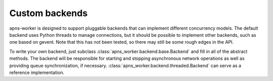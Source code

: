 Custom backends
===============

apns-worker is designed to support pluggable backends that can implement
different concurrency models. The default backend uses Python threads to manage
connections, but it should be possible to implement other backends, such as one
based on gevent. Note that this has not been tested, so there may still be some
rough edges in the API.

To write your own backend, just subclass
:class:`apns_worker.backend.base.Backend` and fill in all of the abstract
methods. The backend will be responsible for starting and stopping asynchronous
network operations as well as providing queue synchronization, if necessary.
:class:`apns_worker.backend.threaded.Backend` can serve as a reference
implementation.
